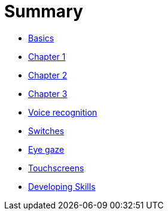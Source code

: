= Summary

* link:README.adoc[Basics]
* link:Chapter1.adoc[Chapter 1]
* link:chapter-2.adoc[Chapter 2]
* link:Chapter3.adoc[Chapter 3]
* link:voice-recognition.adoc[Voice recognition]
* link:switches.adoc[Switches]
* link:eye-gaze.adoc[Eye gaze]
* link:touchscreens.adoc[Touchscreens]
* link:developing-skills.adoc[Developing Skills]


